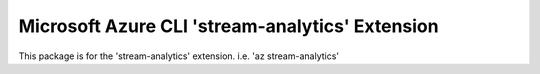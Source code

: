 Microsoft Azure CLI 'stream-analytics' Extension
==========================================

This package is for the 'stream-analytics' extension.
i.e. 'az stream-analytics'
